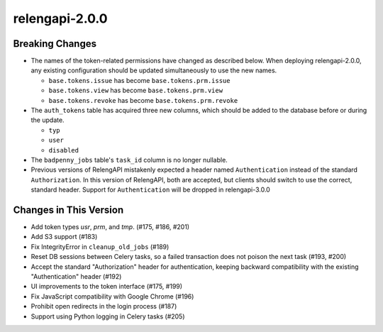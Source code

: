 relengapi-2.0.0
===============

Breaking Changes
----------------

* The names of the token-related permissions have changed as described below.
  When deploying relengapi-2.0.0, any existing configuration should be updated simultaneously to use the new names.

  * ``base.tokens.issue`` has become ``base.tokens.prm.issue``
  * ``base.tokens.view`` has become ``base.tokens.prm.view``
  * ``base.tokens.revoke`` has become ``base.tokens.prm.revoke``
  
* The ``auth_tokens`` table has acquired three new columns, which should be added to the database before or during the update.

  * ``typ``
  * ``user``
  * ``disabled``

* The ``badpenny_jobs`` table's ``task_id`` column is no longer nullable.

* Previous versions of RelengAPI mistakenly expected a header named ``Authentication`` instead of the standard ``Authorization``.
  In this version of RelengAPI, both are accepted, but clients should switch to use the correct, standard header.
  Support for ``Authentication`` will be dropped in relengapi-3.0.0

Changes in This Version
-----------------------

* Add token types `usr`, `prm`, and `tmp`. (#175, #186, #201)
* Add S3 support (#183)
* Fix IntegrityError in ``cleanup_old_jobs`` (#189)
* Reset DB sessions between Celery tasks, so a failed transaction does not poison the next task (#193, #200)
* Accept the standard "Authorization" header for authentication, keeping backward compatibility with the existing "Authentication" header (#192)
* UI improvements to the token interface (#175, #199)
* Fix JavaScript compatibility with Google Chrome (#196)
* Prohibit open redirects in the login process (#187)
* Support using Python logging in Celery tasks (#205)

